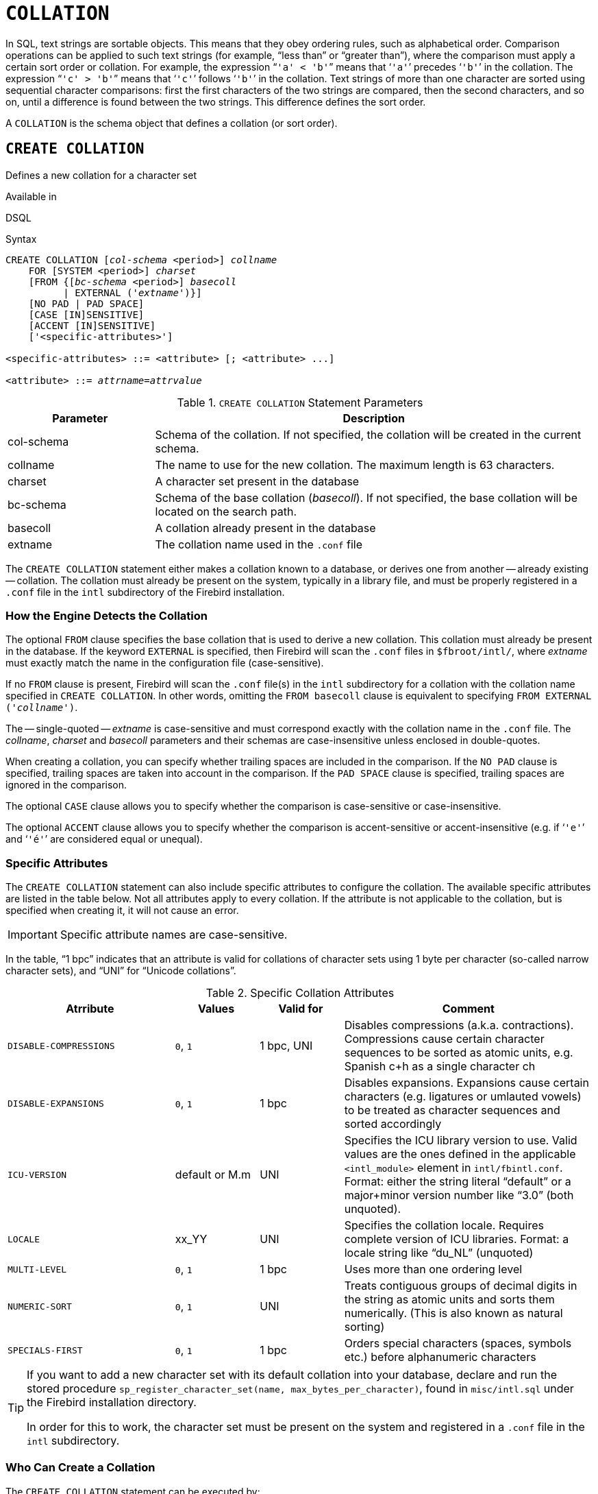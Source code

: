 [#langref-ddl-collation]
= `COLLATION`

In SQL, text strings are sortable objects.
This means that they obey ordering rules, such as alphabetical order.
Comparison operations can be applied to such text strings (for example, "`less than`" or "`greater than`"), where the comparison must apply a certain sort order or collation.
For example, the expression "```'a' < 'b'```" means that '```'a'```' precedes '```'b'```' in the collation.
The expression "```'c' > 'b'```" means that '```'c'```' follows '```'b'```' in the collation.
Text strings of more than one character are sorted using sequential character comparisons: first the first characters of the two strings are compared, then the second characters, and so on, until a difference is found between the two strings.
This difference defines the sort order.

A `COLLATION` is the schema object that defines a collation (or sort order).

[#langref-ddl-collation-create]
== `CREATE COLLATION`

Defines a new collation for a character set

.Available in
DSQL

.Syntax
[listing,subs=+quotes]
----
CREATE COLLATION [_col-schema_ <period>] _collname_
    FOR [SYSTEM <period>] _charset_
    [FROM {[_bc-schema_ <period>] _basecoll_
          | EXTERNAL ('_extname_')}]
    [NO PAD | PAD SPACE]
    [CASE [IN]SENSITIVE]
    [ACCENT [IN]SENSITIVE]
    ['<specific-attributes>']

<specific-attributes> ::= <attribute> [; <attribute> ...]

<attribute> ::= _attrname_=_attrvalue_
----

[#langref-ddl-tbl-collatcrt]
.`CREATE COLLATION` Statement Parameters
[cols="<1,<3", options="header",stripes="none"]
|===
^| Parameter
^| Description

|col-schema
|Schema of the collation.
If not specified, the collation will be created in the current schema.

|collname
|The name to use for the new collation.
The maximum length is 63 characters.

|charset
|A character set present in the database

|bc-schema
|Schema of the base collation (_basecoll_).
If not specified, the base collation will be located on the search path.

|basecoll
|A collation already present in the database

|extname
|The collation name used in the [path]`.conf` file
|===

The `CREATE COLLATION` statement either makes a collation known to a database, or derives one from another -- already existing -- collation.
The collation must already be present on the system, typically in a library file, and must be properly registered in a `.conf` file in the `intl` subdirectory of the Firebird installation.

[#langref-ddl-collation-createhow]
=== How the Engine Detects the Collation

The optional `FROM` clause specifies the base collation that is used to derive a new collation.
This collation must already be present in the database.
If the keyword `EXTERNAL` is specified, then Firebird will scan the `.conf` files in `$fbroot/intl/`, where _extname_ must exactly match the name in the configuration file (case-sensitive).

If no `FROM` clause is present, Firebird will scan the `.conf` file(s) in the `intl` subdirectory for a collation with the collation name specified in `CREATE COLLATION`.
In other words, omitting the `FROM basecoll` clause is equivalent to specifying `FROM EXTERNAL ('__collname__')`.

The -- single-quoted -- _extname_ is case-sensitive and must correspond exactly with the collation name in the `.conf` file.
The _collname_, _charset_ and _basecoll_ parameters and their schemas are case-insensitive unless enclosed in double-quotes.

When creating a collation, you can specify whether trailing spaces are included in the comparison.
If the `NO PAD` clause is specified, trailing spaces are taken into account in the comparison.
If the `PAD SPACE` clause is specified, trailing spaces are ignored in the comparison.

The optional `CASE` clause allows you to specify whether the comparison is case-sensitive or case-insensitive.

The optional `ACCENT` clause allows you to specify whether the comparison is accent-sensitive or accent-insensitive (e.g. if '```'e'```' and '```'é'```' are considered equal or unequal).

[#langref-ddl-collation-specatt]
=== Specific Attributes

The `CREATE COLLATION` statement can also include specific attributes to configure the collation.
The available specific attributes are listed in the table below.
Not all attributes apply to every collation.
If the attribute is not applicable to the collation, but is specified when creating it, it will not cause an error.

[IMPORTANT]
====
Specific attribute names are case-sensitive.
====

In the table, "`1 bpc`" indicates that an attribute is valid for collations of character sets using 1 byte per character (so-called narrow character sets), and "`UNI`" for "`Unicode collations`".

[#langref-ddl-tbl-specific-colls]
.Specific Collation Attributes
[cols="<2,<1,<1,<3", options="header"]
|===
^| Atrribute
^| Values
^| Valid for
^| Comment

|`DISABLE-COMPRESSIONS`
|`0`, `1`
|1 bpc, UNI
|Disables compressions (a.k.a. contractions).
Compressions cause certain character sequences to be sorted as atomic units, e.g. Spanish c+h as a single character ch

|`DISABLE-EXPANSIONS`
|`0`, `1`
|1 bpc
|Disables expansions.
Expansions cause certain characters (e.g. ligatures or umlauted vowels) to be treated as character sequences and sorted accordingly

|`ICU-VERSION`
|default or M.m
|UNI
|Specifies the ICU library version to use.
Valid values are the ones defined in the applicable `<intl_module>` element in `intl/fbintl.conf`.
Format: either the string literal "`default`" or a major+minor version number like "`3.0`" (both unquoted).

|`LOCALE`
|xx_YY
|UNI
|Specifies the collation locale.
Requires complete version of ICU libraries.
Format: a locale string like "`du_NL`" (unquoted)

|`MULTI-LEVEL`
|`0`, `1`
|1 bpc
|Uses more than one ordering level

|`NUMERIC-SORT`
|`0`, `1`
|UNI
|Treats contiguous groups of decimal digits in the string as atomic units and sorts them numerically.
(This is also known as natural sorting)

|`SPECIALS-FIRST`
|`0`, `1`
|1 bpc
|Orders special characters (spaces, symbols etc.) before alphanumeric characters
|===

// TODO This seems out of date; investigate
[TIP]
====
If you want to add a new character set with its default collation into your database, declare and run the stored procedure `sp_register_character_set(name, max_bytes_per_character)`, found in `misc/intl.sql` under the Firebird installation directory.

In order for this to work, the character set must be present on the system and registered in a `.conf` file in the `intl` subdirectory.
====

[#langref-ddl-collation-createpriv]
=== Who Can Create a Collation

The `CREATE COLLATION` statement can be executed by:

* <<langref-security-administrators,Administrators>>
* Users with the `CREATE COLLATION` privilege

The user executing the `CREATE COLLATION` statement becomes the owner of the collation.

[#langref-ddl-collation-exmpl]
=== Examples using CREATE COLLATION

. Creating a collation using the name found in the `fbintl.conf` file (case-sensitive)
+
[source]
----
CREATE COLLATION ISO8859_1_UNICODE FOR ISO8859_1;
----
. Creating a collation using a special (user-defined) name (the "`external`" name must match the name in the `fbintl.conf` file)
+
[source]
----
CREATE COLLATION LAT_UNI
  FOR ISO8859_1
  FROM EXTERNAL ('ISO8859_1_UNICODE');
----
. Creating a case-insensitive collation based on one already existing in the database
+
[source]
----
CREATE COLLATION ES_ES_NOPAD_CI
  FOR ISO8859_1
  FROM ES_ES
  NO PAD
  CASE INSENSITIVE;
----
. Creating a case-insensitive collation based on one already existing in the database with specific attributes
+
[source]
----
CREATE COLLATION ES_ES_CI_COMPR
  FOR ISO8859_1
  FROM ES_ES
  CASE INSENSITIVE
  'DISABLE-COMPRESSIONS=0';
----
. Creating a case-insensitive collation by the value of numbers (the so-called natural collation)
+
[source]
----
CREATE COLLATION nums_coll FOR UTF8
  FROM UNICODE
  CASE INSENSITIVE 'NUMERIC-SORT=1';

CREATE DOMAIN dm_nums AS varchar(20)
  CHARACTER SET UTF8 COLLATE nums_coll; -- original (manufacturer) numbers

CREATE TABLE wares(id int primary key, articul dm_nums ...);
----

.See also
<<langref-ddl-collation-drop>>

[#langref-ddl-collation-drop]
== `DROP COLLATION`

Drops a collation from the database

.Available in
DSQL

.Syntax
[listing,subs=+quotes]
----
DROP COLLATION [_col-schema_ <period>] _collname_
----

[#langref-ddl-tbl-collatdrp]
.`DROP COLLATION` Statement Parameters
[cols="<1,<3", options="header",stripes="none"]
|===
^| Parameter
^| Description

|col-schema
|Schema of _collname_.
If not specified, the collation will be located on the search path.

|collname
|The name of the collation
|===

The `DROP COLLATION` statement removes the specified collation from the database, if it exists.
An error will be raised if the specified collation is not present.

[TIP]
====
If you want to remove an entire character set with all its collations from the database, declare and execute the stored procedure `sp_unregister_character_set(name)` from the `misc/intl.sql` subdirectory of the Firebird installation.
====

[#langref-ddl-collation-droppriv]
=== Who Can Drop a Collation

The `Drop COLLATION` statement can be executed by:

* <<langref-security-administrators,Administrators>>
* The owner of the collation
* Users with the `DROP ANY COLLATION` privilege

[#langref-ddl-collation-drop-exmpl]
=== Example using `DROP COLLATION`

.Deleting the `ES_ES_NOPAD_CI` collation.
[source]
----
DROP COLLATION ES_ES_NOPAD_CI;
----

.See also
<<langref-ddl-collation-create>>

